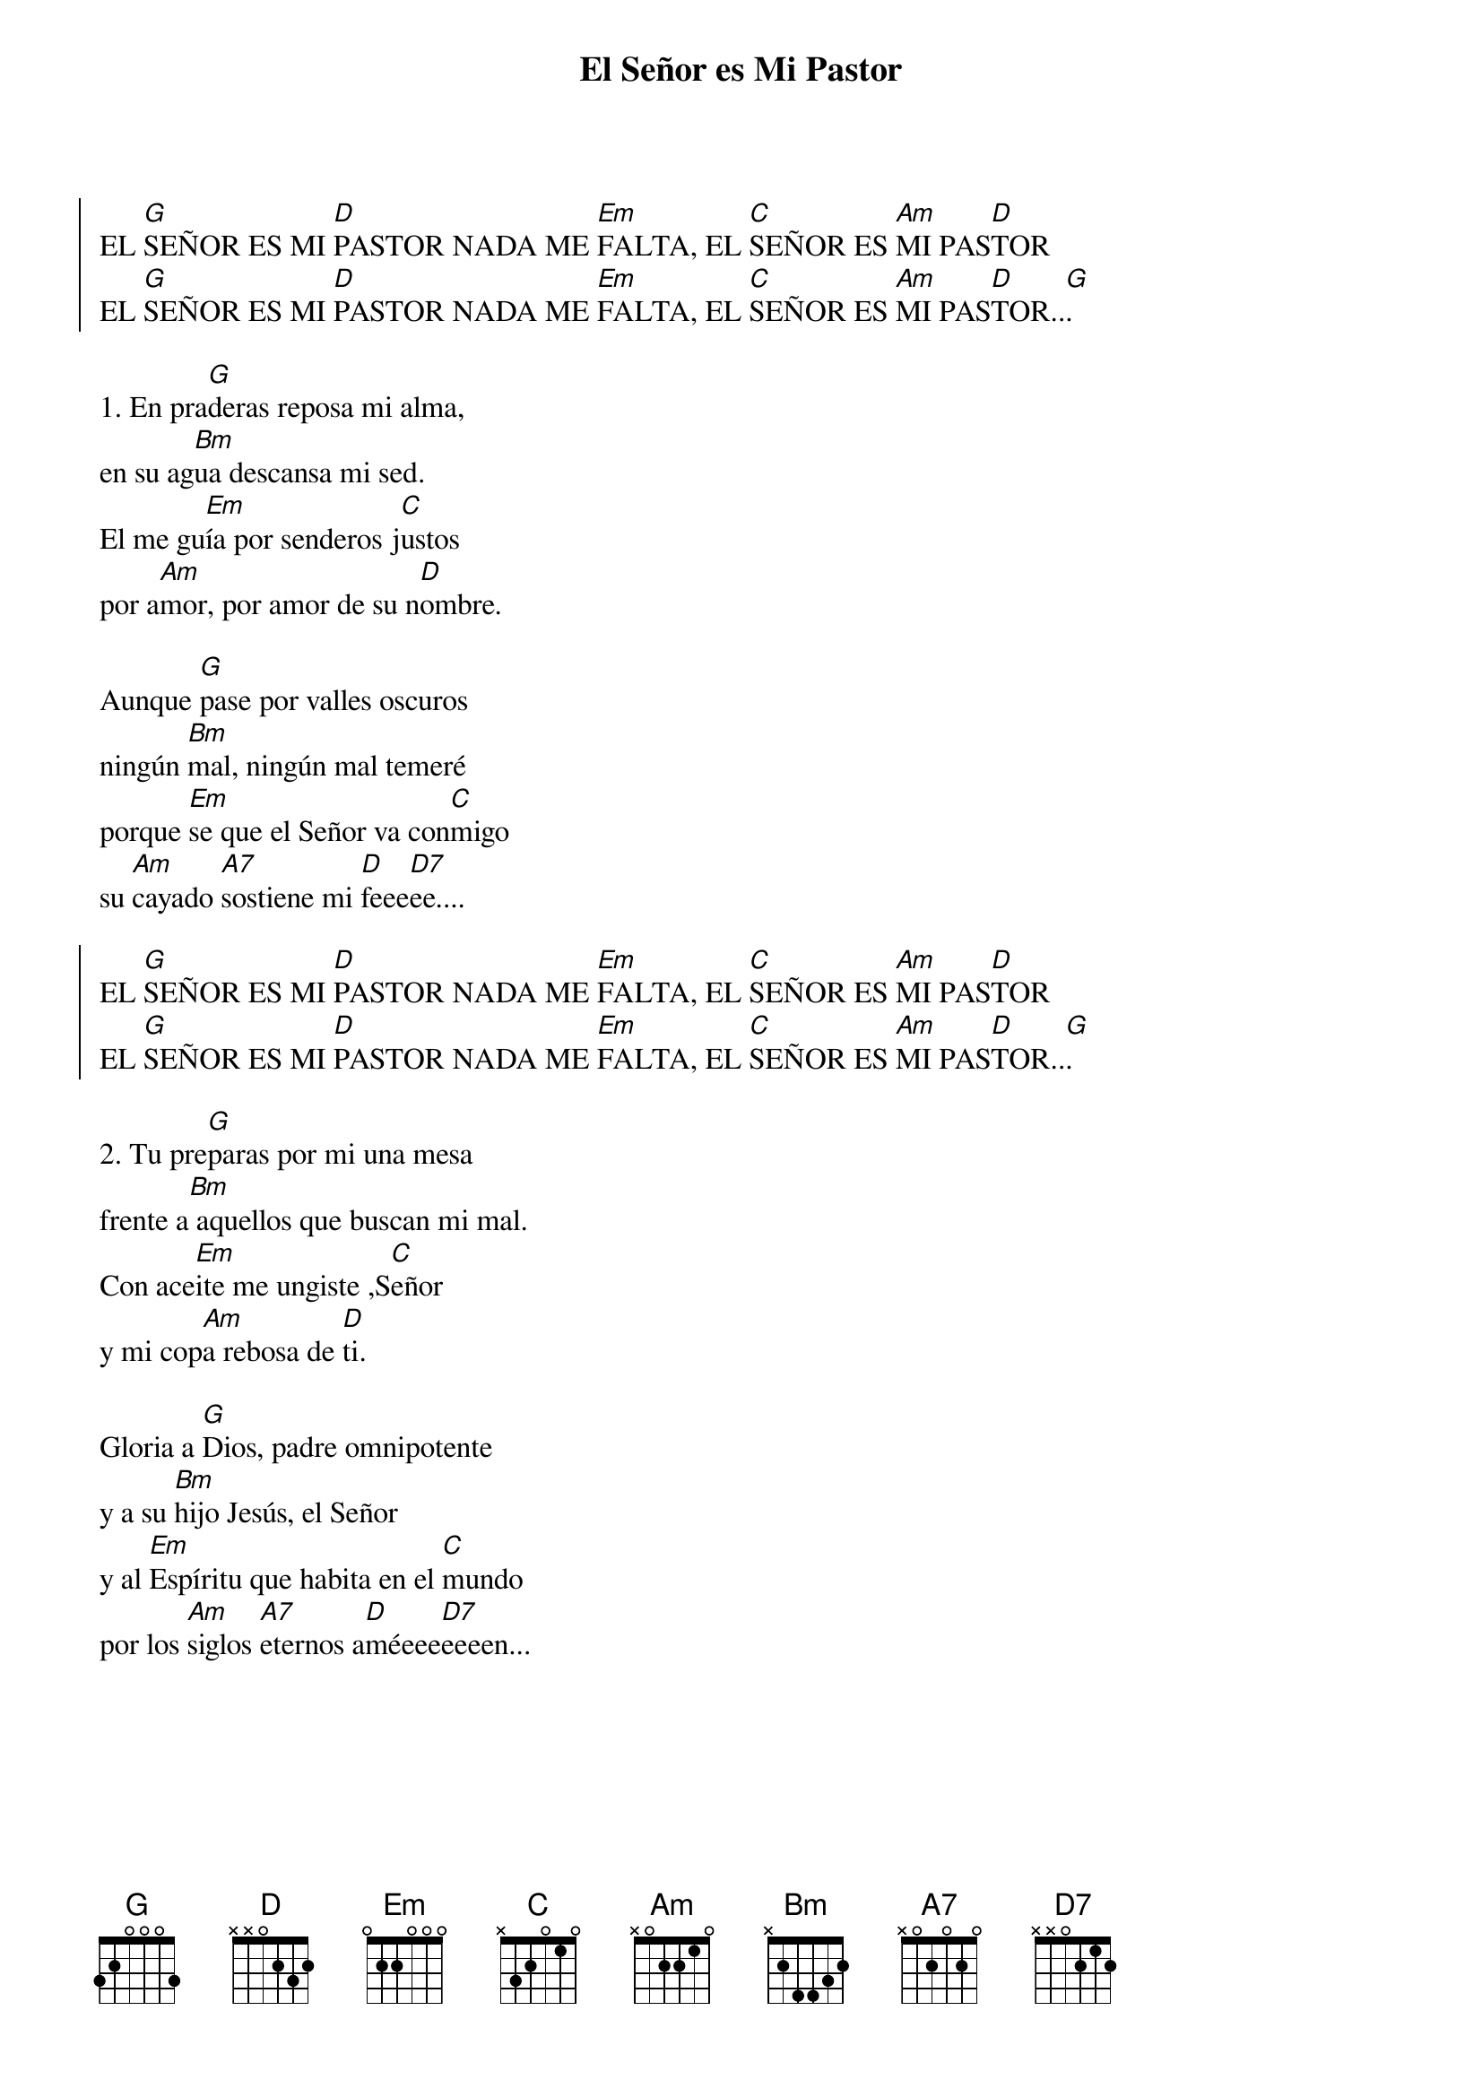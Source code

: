 {title: El Señor es Mi Pastor}
{artist: Nico Montero}
{key: G}
{capo: 1}
{soc}
EL [G]SEÑOR ES MI [D]PASTOR NADA ME [Em]FALTA, EL [C]SEÑOR ES [Am]MI PAS[D]TOR
EL [G]SEÑOR ES MI [D]PASTOR NADA ME [Em]FALTA, EL [C]SEÑOR ES [Am]MI PAS[D]TOR..[G].
{eoc}

1. En pra[G]deras reposa mi alma,
en su ag[Bm]ua descansa mi sed.
El me gu[Em]ía por senderos j[C]ustos
por a[Am]mor, por amor de su n[D]ombre.

Aunque [G]pase por valles oscuros
ningún [Bm]mal, ningún mal temeré
porque [Em]se que el Señor va con[C]migo
su [Am]cayado [A7]sostiene mi [D]feee[D7]ee....

{soc}
EL [G]SEÑOR ES MI [D]PASTOR NADA ME [Em]FALTA, EL [C]SEÑOR ES [Am]MI PAS[D]TOR
EL [G]SEÑOR ES MI [D]PASTOR NADA ME [Em]FALTA, EL [C]SEÑOR ES [Am]MI PAS[D]TOR..[G].
{eoc}

2. Tu pre[G]paras por mi una mesa
frente a[Bm] aquellos que buscan mi mal.
Con ace[Em]ite me ungiste ,S[C]eñor
y mi cop[Am]a rebosa de [D]ti.

Gloria a [G]Dios, padre omnipotente
y a su [Bm]hijo Jesús, el Señor
y al [Em]Espíritu que habita en el [C]mundo
por los [Am]siglos [A7]eternos a[D]méeee[D7]eeeen...

